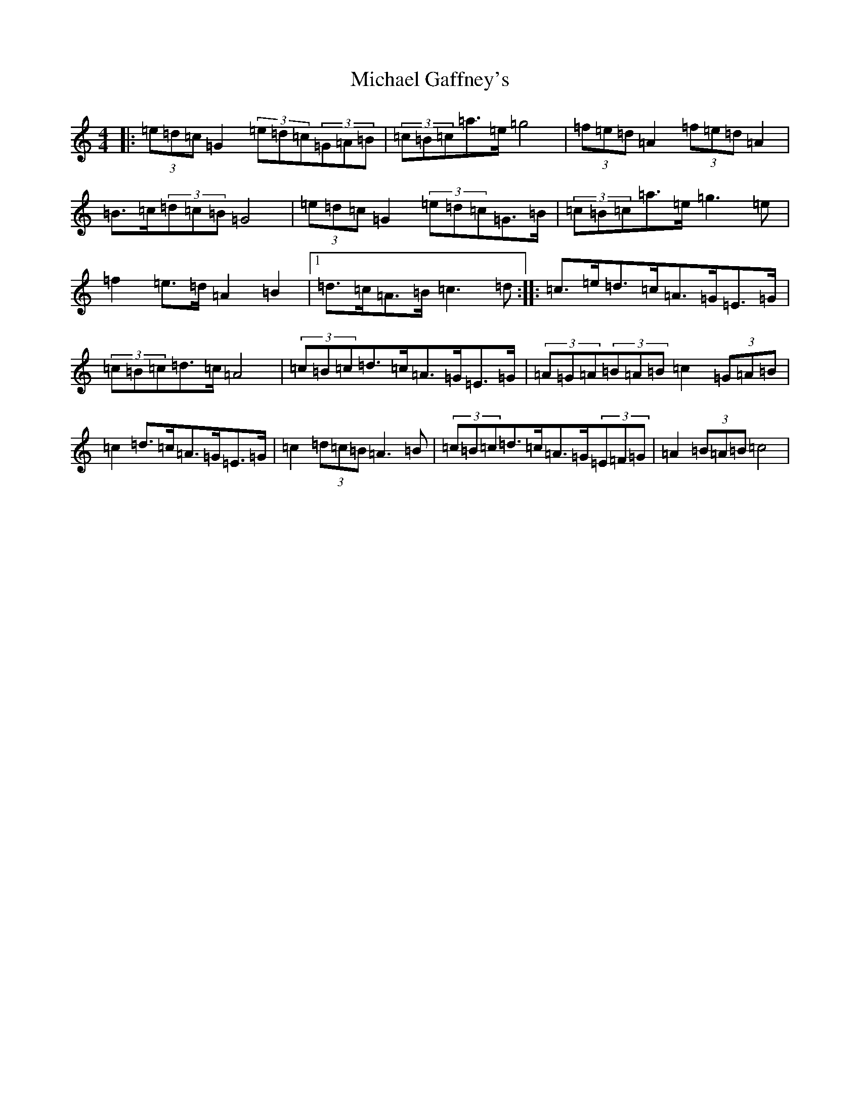 X: 14008
T: Michael Gaffney's
S: https://thesession.org/tunes/3567#setting16593
R: barndance
M:4/4
L:1/8
K: C Major
|:(3=e=d=c=G2(3=e=d=c(3=G=A=B|(3=c=B=c=a>=e=g4|(3=f=e=d=A2(3=f=e=d=A2|=B>=c(3=d=c=B=G4|(3=e=d=c=G2(3=e=d=c=G>=B|(3=c=B=c=a>=e=g3=e|=f2=e>=d=A2=B2|1=d>=c=A>=B=c3=d:||:=c>=e=d>=c=A>=G=E>=G|(3=c=B=c=d>=c=A4|(3=c=B=c=d>=c=A>=G=E>=G|(3=A=G=A(3=B=A=B=c2(3=G=A=B|=c2=d>=c=A>=G=E>=G|=c2(3=d=c=B=A3=B|(3=c=B=c=d>=c=A>=G(3=E=F=G|=A2(3=B=A=B=c4|